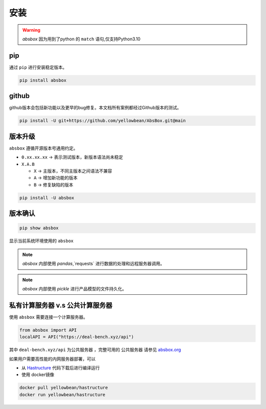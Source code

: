 安装
=======

.. warning::
  `absbox` 因为用到了python 的 ``match`` 语句,仅支持Python3.10

.. autosummary::
   :toctree: generated

pip
--------
通过 ``pip`` 进行安装稳定版本。

.. code-block:: console

    pip install absbox


github
--------
github版本会包括新功能以及更早的bug修复。本文档所有案例都经过Github版本的测试。

.. code-block:: console

    pip install -U git+https://github.com/yellowbean/AbsBox.git@main


版本升级
--------
``absbox`` 遵循开源版本号通用约定。

* ``0.xx.xx.xx`` -> 表示测试版本，新版本语法尚未稳定
* ``X.A.B``
  
  *  ``X`` -> 主版本，不同主版本之间语法不兼容
  *  ``A`` -> 增加新功能的版本 
  *  ``B`` -> 修复缺陷的版本 

.. code-block:: console

    pip install -U absbox


版本确认
--------

.. code-block:: console 

    pip show absbox 

显示当前系统环境使用的 ``absbox`` 

.. image:: img/package_version.png
  :width: 500
  :alt: 版本确认

.. note ::
  `absbox` 内部使用 `pandas`,`requests` 进行数据的处理和远程服务器调用。

.. note ::
  `absbox` 内部使用 `pickle` 进行产品模型的文件持久化。

私有计算服务器 v.s 公共计算服务器
------------------------------

使用 ``absbox`` 需要连接一个计算服务器。

.. code-block:: python

   from absbox import API
   localAPI = API("https://deal-bench.xyz/api")

其中 ``deal-bench.xyz/api`` 为公共服务器 ，完整可用的 ``公共服务器`` 请参见  `absbox.org <https://absbox.org>`_

如果用户需要高性能的内网服务器部署，可以

* 从 `Hastructure <https://github.com/yellowbean/Hastructure>`_ 代码下载后进行编译运行
* 使用 docker镜像

.. code-block:: bash

  docker pull yellowbean/hastructure
  docker run yellowbean/hastructure

